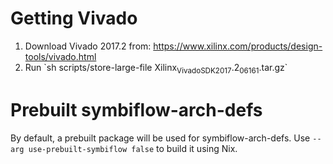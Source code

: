 * Getting Vivado
1. Download Vivado 2017.2 from: https://www.xilinx.com/products/design-tools/vivado.html
2. Run `sh scripts/store-large-file Xilinx_Vivado_SDK_2017.2_0616_1.tar.gz`
* Prebuilt symbiflow-arch-defs
By default, a prebuilt package will be used for symbiflow-arch-defs.
Use =--arg use-prebuilt-symbiflow false= to build it using Nix.
